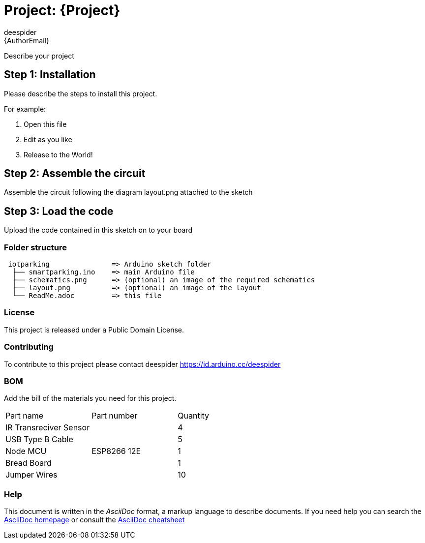 :Author: deespider
:Email: {AuthorEmail}
:Date: 27/05/2020
:Revision: version#
:License: Public Domain

= Project: {Project}

Describe your project

== Step 1: Installation
Please describe the steps to install this project.

For example:

1. Open this file
2. Edit as you like
3. Release to the World!

== Step 2: Assemble the circuit

Assemble the circuit following the diagram layout.png attached to the sketch

== Step 3: Load the code

Upload the code contained in this sketch on to your board

=== Folder structure

....
 iotparking               => Arduino sketch folder
  ├── smartparking.ino    => main Arduino file
  ├── schematics.png      => (optional) an image of the required schematics
  ├── layout.png          => (optional) an image of the layout
  └── ReadMe.adoc         => this file
....

=== License
This project is released under a {License} License.

=== Contributing
To contribute to this project please contact deespider https://id.arduino.cc/deespider

=== BOM
Add the bill of the materials you need for this project.

|===
| Part name                | Part number | Quantity
| IR Transreciver Sensor   |             | 4
| USB Type B Cable         |             | 5
| Node MCU                 | ESP8266 12E | 1
| Bread Board              |             | 1
| Jumper Wires             |             | 10
|===


=== Help
This document is written in the _AsciiDoc_ format, a markup language to describe documents.
If you need help you can search the http://www.methods.co.nz/asciidoc[AsciiDoc homepage]
or consult the http://powerman.name/doc/asciidoc[AsciiDoc cheatsheet]
